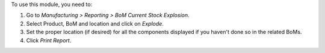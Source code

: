 To use this module, you need to:

#. Go to *Manufacturing > Reporting > BoM Current Stock Explosion*.
#. Select Product, BoM and location and click on *Explode*.
#. Set the proper location (if desired) for all the components displayed if you
   haven't done so in the related BoMs.
#. Click *Print Report*.
